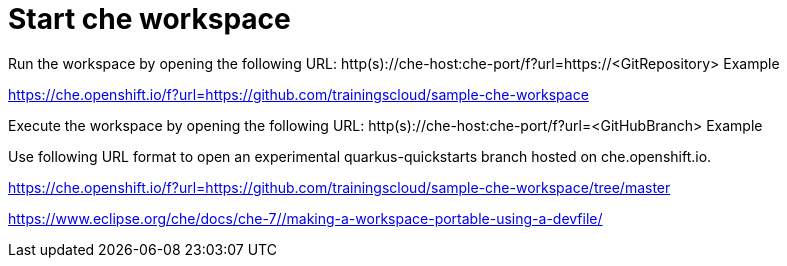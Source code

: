 = Start che workspace

Run the workspace by opening the following URL: http(s)://che-host:che-port/f?url=https://<GitRepository>
Example

https://che.openshift.io/f?url=https://github.com/trainingscloud/sample-che-workspace



Execute the workspace by opening the following URL: http(s)://che-host:che-port/f?url=<GitHubBranch>
Example

Use following URL format to open an experimental quarkus-quickstarts branch hosted on che.openshift.io.

https://che.openshift.io/f?url=https://github.com/trainingscloud/sample-che-workspace/tree/master






https://www.eclipse.org/che/docs/che-7//making-a-workspace-portable-using-a-devfile/



